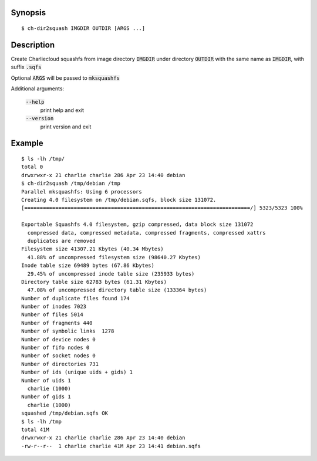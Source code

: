 Synopsis
========

::

  $ ch-dir2squash IMGDIR OUTDIR [ARGS ...]

Description
===========

Create Charliecloud squashfs from image directory :code:`IMGDIR` under directory :code:`OUTDIR`
with the same name as :code:`IMGDIR`, with suffix :code:`.sqfs`

Optional :code:`ARGS` will be passed to :code:`mksquashfs`

Additional arguments:

  :code:`--help`
    print help and exit

  :code:`--version`
    print version and exit


Example
=======

::

  $ ls -lh /tmp/
  total 0
  drwxrwxr-x 21 charlie charlie 286 Apr 23 14:40 debian
  $ ch-dir2squash /tmp/debian /tmp
  Parallel mksquashfs: Using 6 processors
  Creating 4.0 filesystem on /tmp/debian.sqfs, block size 131072.
  [=========================================================================/] 5323/5323 100%

  Exportable Squashfs 4.0 filesystem, gzip compressed, data block size 131072
    compressed data, compressed metadata, compressed fragments, compressed xattrs
    duplicates are removed
  Filesystem size 41307.21 Kbytes (40.34 Mbytes)
    41.88% of uncompressed filesystem size (98640.27 Kbytes)
  Inode table size 69489 bytes (67.86 Kbytes)
    29.45% of uncompressed inode table size (235933 bytes)
  Directory table size 62783 bytes (61.31 Kbytes)
    47.08% of uncompressed directory table size (133364 bytes)
  Number of duplicate files found 174
  Number of inodes 7023
  Number of files 5014
  Number of fragments 440
  Number of symbolic links  1278
  Number of device nodes 0
  Number of fifo nodes 0
  Number of socket nodes 0
  Number of directories 731
  Number of ids (unique uids + gids) 1
  Number of uids 1
    charlie (1000)
  Number of gids 1
    charlie (1000)
  squashed /tmp/debian.sqfs OK
  $ ls -lh /tmp
  total 41M
  drwxrwxr-x 21 charlie charlie 286 Apr 23 14:40 debian
  -rw-r--r--  1 charlie charlie 41M Apr 23 14:41 debian.sqfs